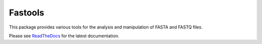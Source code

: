 Fastools
========

This package provides various tools for the analysis and manipulation of FASTA
and FASTQ files.

Please see ReadTheDocs_ for the latest documentation.


.. _ReadTheDocs: https://fastools.readthedocs.io/en/latest/index.html
